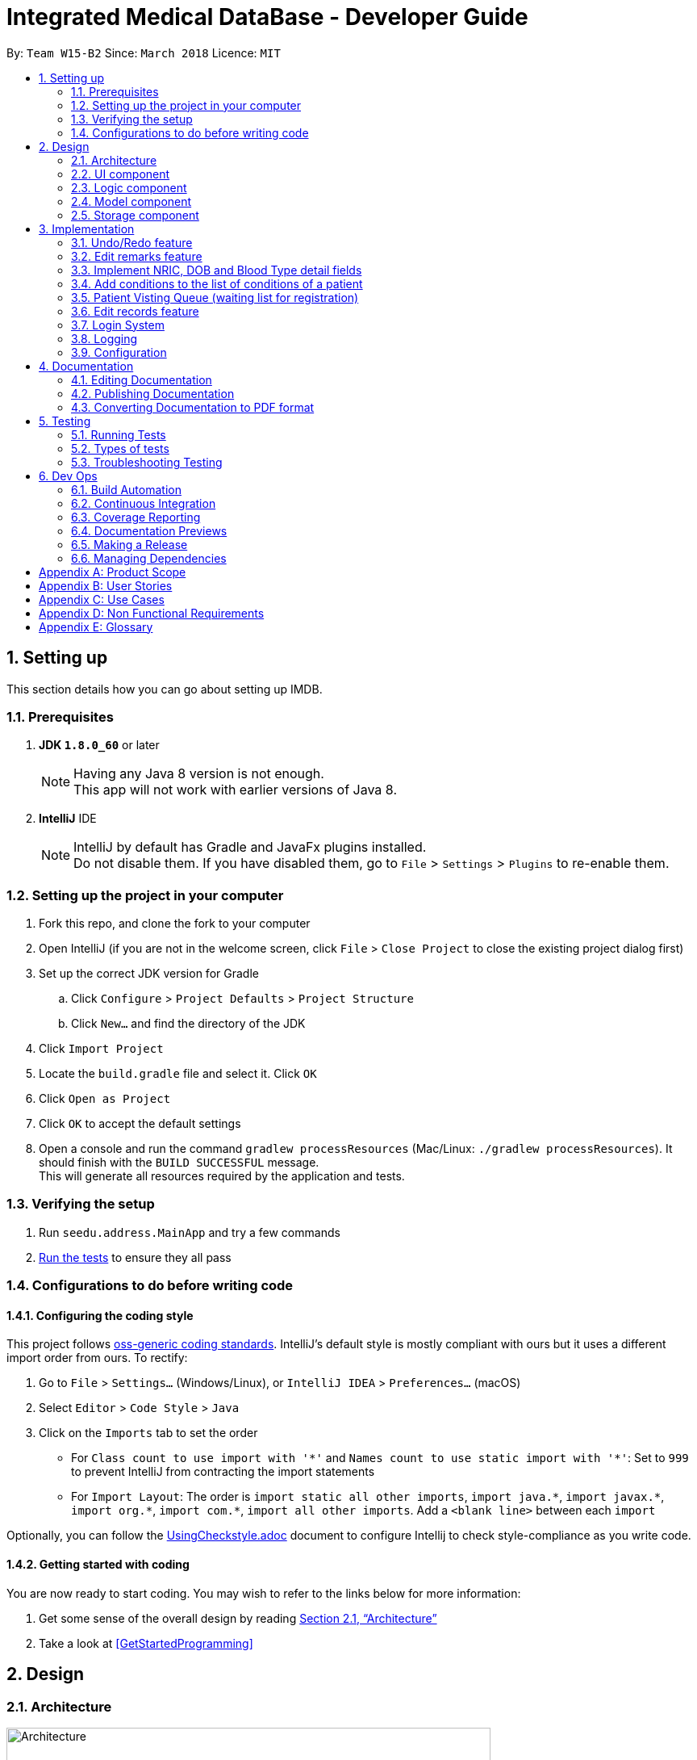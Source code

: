 = Integrated Medical DataBase - Developer Guide
:toc:
:toc-title:
:toc-placement: preamble
:sectnums:
:imagesDir: images
:stylesDir: stylesheets
:xrefstyle: full
ifdef::env-github[]
:tip-caption: :bulb:
:note-caption: :information_source:
endif::[]
:repoURL: https://github.com/se-edu/addressbook-level4/tree/master

By: `Team W15-B2`      Since: `March 2018`      Licence: `MIT`

== Setting up
This section details how you can go about setting up IMDB.

=== Prerequisites

. *JDK `1.8.0_60`* or later
+
[NOTE]
Having any Java 8 version is not enough. +
This app will not work with earlier versions of Java 8.
+

. *IntelliJ* IDE
+
[NOTE]
IntelliJ by default has Gradle and JavaFx plugins installed. +
Do not disable them. If you have disabled them, go to `File` > `Settings` > `Plugins` to re-enable them.


=== Setting up the project in your computer

. Fork this repo, and clone the fork to your computer
. Open IntelliJ (if you are not in the welcome screen, click `File` > `Close Project` to close the existing project dialog first)
. Set up the correct JDK version for Gradle
.. Click `Configure` > `Project Defaults` > `Project Structure`
.. Click `New...` and find the directory of the JDK
. Click `Import Project`
. Locate the `build.gradle` file and select it. Click `OK`
. Click `Open as Project`
. Click `OK` to accept the default settings
. Open a console and run the command `gradlew processResources` (Mac/Linux: `./gradlew processResources`). It should finish with the `BUILD SUCCESSFUL` message. +
This will generate all resources required by the application and tests.

=== Verifying the setup

. Run `seedu.address.MainApp` and try a few commands
. <<Testing,Run the tests>> to ensure they all pass

=== Configurations to do before writing code

==== Configuring the coding style

This project follows https://github.com/oss-generic/process/blob/master/docs/CodingStandards.adoc[oss-generic coding standards]. IntelliJ's default style is mostly compliant with ours but it uses a different import order from ours. To rectify:

. Go to `File` > `Settings...` (Windows/Linux), or `IntelliJ IDEA` > `Preferences...` (macOS)
. Select `Editor` > `Code Style` > `Java`
. Click on the `Imports` tab to set the order

* For `Class count to use import with '\*'` and `Names count to use static import with '*'`: Set to `999` to prevent IntelliJ from contracting the import statements
* For `Import Layout`: The order is `import static all other imports`, `import java.\*`, `import javax.*`, `import org.\*`, `import com.*`, `import all other imports`. Add a `<blank line>` between each `import`

Optionally, you can follow the <<UsingCheckstyle#, UsingCheckstyle.adoc>> document to configure Intellij to check style-compliance as you write code.

==== Getting started with coding

You are now ready to start coding. You may wish to refer to the links below for more information:

1. Get some sense of the overall design by reading <<Design-Architecture>>
2. Take a look at <<GetStartedProgramming>>

== Design

[[Design-Architecture]]
=== Architecture

.Architecture Diagram
image::Architecture.png[width="600"]

{empty} +
The *_Architecture Diagram_* given above explains the high-level design of the App. Given below is a quick overview of each component.

[TIP]
The `.pptx` files used to create diagrams in this document can be found in the link:{repoURL}/docs/diagrams/[diagrams] folder. To update a diagram, modify the diagram in the pptx file, select the objects of the diagram, and choose `Save as picture`.

`Main` has only one class called link:{repoURL}/src/main/java/seedu/address/MainApp.java[`MainApp`]. It is responsible for the following:

* At app launch: It initializes the components in the correct sequence, and connects them up with each other.
* At shut down: It shuts down the components and invokes the cleanup method where necessary.

<<Design-Commons,*`Commons`*>> represents a collection of classes used by multiple other components. Two of those classes play important roles at the architecture level.

* `EventsCenter` : This class (written using https://github.com/google/guava/wiki/EventBusExplained[Google's Event Bus library]) is used by components to communicate with other components using events (i.e. a form of _Event Driven_ design).
* `LogsCenter` : Used by many classes to write log messages to the App's log file.

The rest of the App consists of the following components:

* <<Design-Ui,*`UI`*>>: The UI of the App.
* <<Design-Logic,*`Logic`*>>: The command executor.
* <<Design-Model,*`Model`*>>: Holds the data of the App in-memory.
* <<Design-Storage,*`Storage`*>>: Reads data from, and writes data to, the hard disk.

Each of the four components:

* Defines its _API_ in an `interface` with the same name as the Component.
* Exposes its functionality using a `{Component Name}Manager` class.

For example, the `Logic` component (see the class diagram given below) defines it's API in the `Logic.java` interface and exposes its functionality using the `LogicManager.java` class.
{empty} +
{empty} +

.Class Diagram of the Logic Component
image::LogicClassDiagram.png[width="800"]

{empty} +

[discrete]

==== Events-Driven nature of the design

The _Sequence Diagram_ below shows how the components interact for the scenario where the user issues the command `delete 1`.
{empty} +
{empty} +

.Component interactions for `delete 1` command (part 1)
image::SDforDeletePerson.png[width="800"]

[NOTE]
Note how the `Model` simply raises a `AddressBookChangedEvent` when the Address Book data are changed, instead of asking the `Storage` to save the updates to the hard disk.

The diagram below shows how the `EventsCenter` reacts to that event, which eventually results in the updates being saved to the hard disk and the status bar of the UI being updated to reflect the 'Last Updated' time.

.Component interactions for `delete 1` command (part 2)
image::SDforDeletePersonEventHandling.png[width="800"]

[NOTE]
Note how the event is propagated through the `EventsCenter` to the `Storage` and `UI` without `Model` having to be coupled to either of them. This is an example of how this Event Driven approach helps us reduce direct coupling between components.

The sections below give more details of each component.

[[Design-Ui]]
=== UI component
The diagram below is an overview of the structure of the `UI` component. +

.Structure of the UI Component
image::UiClassDiagram.png[width="800"]

{empty} +
*API* : link:{repoURL}/src/main/java/seedu/address/ui/Ui.java[`Ui.java`]

The UI consists of a `MainWindow` that is made up of parts e.g.`CommandBox`, `ResultDisplay`, `PersonListPanel`, `StatusBarFooter`, `BrowserPanel` etc. All these, including the `MainWindow`, inherit from the abstract `UiPart` class.

The `UI` component uses JavaFx UI framework. The layout of these UI parts are defined in matching `.fxml` files that are in the `src/main/resources/view` folder. For example, the layout of the link:{repoURL}/src/main/java/seedu/address/ui/MainWindow.java[`MainWindow`] is specified in link:{repoURL}/src/main/resources/view/MainWindow.fxml[`MainWindow.fxml`]

The `UI` component:

* executes user commands using the `Logic` component.
* binds itself to some data in the `Model` so that the UI can auto-update when data in the `Model` change.
* responds to events raised from various parts of the App and updates the UI accordingly.

[[Design-Logic]]
=== Logic component
The diagram below is an overview of the structure of the `Logic` component. +

[[fig-LogicClassDiagram]]
.Structure of the Logic Component
image::LogicClassDiagram.png[width="800"]

The diagram below shows finer details concerning `XYZCommand` and `Command` in <<fig-LogicClassDiagram>> +

.Structure of Commands in the Logic Component.
image::LogicCommandClassDiagram.png[width="800"]

{empty} +

*API* :
link:{repoURL}/src/main/java/seedu/address/logic/Logic.java[`Logic.java`]

.  `Logic` uses the `AddressBookParser` class to parse the user command.
.  This results in a `Command` object which is executed by the `LogicManager`.
.  The command execution can affect the `Model` (e.g. adding a patient) and/or raise events.
.  The result of the command execution is encapsulated as a `CommandResult` object which is passed back to the `Ui`.

Given below is the Sequence Diagram for interactions within the `Logic` component for the `execute("delete 1")` API call.

{empty} +

.Interactions Inside the Logic Component for the `delete 1` Command
image::DeletePersonSdForLogic.png[width="800"]

{empty} +

[[Design-Model]]
=== Model component
The diagram below is an overview of the structure of the `Model` component. +

.Structure of the Model Component
image::ModelClassDiagram.png[width="800"]

*API* : link:{repoURL}/src/main/java/seedu/address/model/Model.java[`Model.java`]

The `Model`:

* stores a `UserPref` object that represents the user's preferences.
* stores the Address Book data.
* exposes an unmodifiable `ObservableList<Person>` that can be 'observed' e.g. the UI can be bound to this list so that the UI automatically updates when the data in the list change.
* does not depend on any of the other three components.

[[Design-Storage]]
=== Storage component
The diagram below is an overview of the structure of the `Storage` component. +

.Structure of the Storage Component
image::StorageClassDiagram.png[width="800"]

*API* : link:{repoURL}/src/main/java/seedu/address/storage/Storage.java[`Storage.java`]

The `Storage` component:

* can save `UserPref` objects in json format and read it back.
* can save the Address Book data in xml format and read it back.

== Implementation

This section describes some noteworthy details on how certain features are implemented.

// tag::undoredo[]
=== Undo/Redo feature
==== Current Implementation

The undo/redo mechanism is facilitated by an `UndoRedoStack`, which resides inside `LogicManager`. It supports undoing and redoing of commands that modifies the state of the address book (e.g. `add`, `edit`). Such commands will inherit from `UndoableCommand`.

`UndoRedoStack` only deals with `UndoableCommands`. Commands that cannot be undone will inherit from `Command` instead. The following diagram shows the inheritance diagram for commands:

.Structure of the Logic component
image::LogicCommandClassDiagram.png[width="800"]

As you can see from the diagram, `UndoableCommand` adds an extra layer between the abstract `Command` class and concrete commands that can be undone, such as the `DeleteCommand`. Note that extra tasks need to be done when executing a command in an _undoable_ way, such as saving the state of the address book before execution. `UndoableCommand` contains the high-level algorithm for those extra tasks while the child classes implements the details of how to execute the specific command. Note that this technique of putting the high-level algorithm in the parent class and lower-level steps of the algorithm in child classes is also known as the https://www.tutorialspoint.com/design_pattern/template_pattern.htm[template pattern].

Commands that are not undoable are implemented this way:
[source,java]
----
public class ListCommand extends Command {
    @Override
    public CommandResult execute() {
        // ... list logic ...
    }
}
----

With the extra layer, the commands that are undoable are implemented this way:
[source,java]
----
public abstract class UndoableCommand extends Command {
    @Override
    public CommandResult execute() {
        // ... undo logic ...

        executeUndoableCommand();
    }
}

public class DeleteCommand extends UndoableCommand {
    @Override
    public CommandResult executeUndoableCommand() {
        // ... delete logic ...
    }
}
----

Suppose that the user has just launched the application. The `UndoRedoStack` will be empty at the beginning.

The user executes a new `UndoableCommand`, `delete 5`, to delete the 5th patient in the address book. The current state of the address book is saved before the `delete 5` command executes. The `delete 5` command will then be pushed onto the `undoStack` (the current state is saved together with the command), as shown in the diagram below.

.Structure of the stacks before and after deletion
image::UndoRedoStartingStackDiagram.png[width="800"]

As the user continues to use the program, more commands are added into the `undoStack`, as shown in the diagram below. For example, the user may execute `add n/David ...` to add a new patient.

.Structure of the stacks before and after addition
image::UndoRedoNewCommand1StackDiagram.png[width="800"]

[NOTE]
If a command fails its execution, it will not be pushed to the `UndoRedoStack` at all.

The user now decides that adding the patient was a mistake, and decides to undo that action using `undo`.

We will pop the most recent command out of the `undoStack` and push it back to the `redoStack`. We will restore the address book to the state before the `add` command executed, as shown in the diagram below.

.Structure of the stacks before and after redoing
image::UndoRedoExecuteUndoStackDiagram.png[width="800"]

[NOTE]
If the `undoStack` is empty, then there are no other commands left to be undone, and an `Exception` will be thrown when popping the `undoStack`.

The following sequence diagram shows how the undo operation works:

.Sequence diagram detailing the undo operation in action
image::UndoRedoSequenceDiagram.png[width="800"]

The redo does the exact opposite (pops from `redoStack`, push to `undoStack`, and restores the address book to the state after the command is executed).

[NOTE]
If the `redoStack` is empty, then there are no other commands left to be redone, and an `Exception` will be thrown when popping the `redoStack`.

The user now decides to execute a new command, `clear`. As before, `clear` will be pushed into the `undoStack`, as shown in the diagram below. This time the `redoStack` is no longer empty. It will be purged as it no longer make sense to redo the `add n/David` command (this is the behavior that most modern desktop applications follow).

.Structure of the stacks before and after clearing
image::UndoRedoNewCommand2StackDiagram.png[width="800"]

Commands that are not undoable are not added into the `undoStack`. For example, `list`, which inherits from `Command` rather than `UndoableCommand`, will not be added after execution, as shown in the diagam below.

.Structure of the stacks before and after listing
image::UndoRedoNewCommand3StackDiagram.png[width="800"]

The following activity diagram summarize what happens inside the `UndoRedoStack` when a user executes a new command:

.Activity diagram summary of the stacks whenever a command is executed
image::UndoRedoActivityDiagram.png[width="650"]

==== Design Considerations

===== Aspect: Implementation of `UndoableCommand`

* **Alternative 1 (current choice):** Add a new abstract method `executeUndoableCommand()`
** Pros: Will not lose any undone/redone functionality as it is now part of the default behaviour. Classes that deal with `Command` do not have to know that `executeUndoableCommand()` exist.
** Cons: Will be hard for new developers to understand the template pattern.
* **Alternative 2:** Override `execute()`
** Pros: Does not involve the template pattern and is easier for new developers to understand.
** Cons: Classes that inherit from `UndoableCommand` must remember to call `super.execute()`, or lose the ability to undo/redo.

===== Aspect: How undo & redo executes

* **Alternative 1 (current choice):** Saves the entire address book.
** Pros: Easy to implement.
** Cons: May have performance issues in terms of memory usage.
* **Alternative 2:** Undo/redo is done by each individual command.
** Pros: Will use less memory usage (e.g. for `delete`, just save the patient being deleted).
** Cons: Must ensure that the implementation of each individual command are correct.


===== Aspect: Type of commands that can be undone/redone

* **Alternative 1 (current choice):** Only include commands that modifies the address book (`add`, `clear`, `edit`).
** Pros: Only need to revert changes that are hard to change back (the view can easily be re-modified as no data are * lost).
** Cons: User might think that undo also applies when the list is modified (undoing filtering for example), * only to realize that it does not do that, after executing `undo`.
* **Alternative 2:** Include all commands.
** Pros: Might be more intuitive for the user.
** Cons: No way of skipping commands if user just wants to reset the state of the address * book and not the view.
**Additional Info:** See our discussion  https://github.com/se-edu/addressbook-level4/issues/390#issuecomment-298936672[here].


===== Aspect: Data structure to support the undo/redo commands

* **Alternative 1 (current choice):** Use separate stack for undo and redo
** Pros: Easy to understand for new Computer Science student undergraduates to understand, who are likely to be * the new incoming developers of our project.
** Cons: Logic is duplicated twice. For example, when a new command is executed, we must remember to update * both `HistoryManager` and `UndoRedoStack`.
* **Alternative 2:** Use `HistoryManager` for undo/redo
** Pros: Not necessary to maintain a separate stack, and just reuse what is already in the codebase.
** Cons: Requires dealing with commands that have already been undone: We must remember to skip these commands. Violates Single Responsibility Principle and Separation of Concerns as `HistoryManager` now needs to do two * different things.
// end::undoredo[]

// tag::remark[]
=== Edit remarks feature
==== Current Implementation

The edit remarks mechanism is facilitated by a `RemarkCommand`.
It supports editing the remarks of a `Patient` to match the user input. `RemarkCommand` inherits from `UndoableCommand`.

The edit remarks mechanism functions like that of the `EditCommand`. It searches for the patient to be edited based on the index provided
by the user. It then creates a new patient with the same attributes as the patient to be edited, changing the remarks attribute to
match the user input. The `RemarkCommand` then calls for the utility method updatePerson under `Model`, to replace the patient to be
edited with the edited patient.

Suppose that the user has just launched the application. The current patient queue is shown in the figure below.

.The current queue
image::Figure 3.2.1.1.PNG[width="800"]

The user now decides to edit the remarks of the first person in the list.

`RemarkCommand` will search for the first person in the list and store it as the person to be edited.
`RemarkCommand` will then create a new patient with the same attributes as the patient to be edited, except the remarks attribute
which will be based on the user input. This new patient will be stored as the edited patient as shown in the figure below.

.The patient before and after editing
image::Figure 3.2.1.2.PNG[width="800"]

`RemarkCommand` will finally call the for the utility method updatePerson under `Model`, to replace the patient to be edited with the edited patient,
the new list will be as shown in the figure below.

.The queue with updated details
image::Figure 3.2.1.3.PNG[width="800"]

==== Design Considerations

The following is an exploration of possible alternative implementations, the various aspects of
each implementation and the pros and cons of each implementation:

===== Aspect: Implementation of `RemarkCommand`

* **Alternative 1 (current choice):** Create a duplicate `Patient` and utilise updatePerson to replace the `Patient`
** Pros: Will be easy to implement due to existing utility methods.
** Cons: May have performance issues in terms of memory usage.
* **Alternative 2:** Create a public method in `Remark` for updating the remark which will be called by `Patient`
** Pros: Will use less memory (no need to create new patient object).
** Cons: Will require public access to `Remark` stored in `Patient` (possible security concerns).

===== Aspect: Data structure to support the remark command

* **Alternative 1 (current choice):** Create a `Remark` that is stored in `Patient`
** Pros: Will be easy to understand for new developers as it follows existing structures.
** Cons: May have performance issues in terms of memory usage.
* **Alternative 2:** Create a String that is stored in `Patient`
** Pros: Will use less memory (no need to create new remark object).
** Cons: Will require a method in Patient to update and verify validity of remark. Violates Single Responsibility Principle and Separation of Concerns as `Patient` now needs to do two different things.
// end::remark[]

// tag::morefields[]
=== Implement NRIC, DOB and Blood Type detail fields
==== Current Implementation

The additional fields added is managed by the `AddCommand` and the `EditCommand`.
They are included as fields to be filled in when adding a new `Patient` or when editing an existing `Patient`.

Both `AddCommand` and `EditCommand` have been modified to accept new inputs corresponding with the new fields implemented.

Suppose that the user has just launched the application. The current list is shown in Figure 22 below.

.The current queue
image::Figure3-3-1-1.png[width="800"]

The user now decides to edit the blood type of the first person in the list (he got a blood transfusion).

`EditCommand` will search for the first person in the list and store it as the person to be edited.
`EditCommand` will then create a new patient with the same attributes as the patient to be edited, except the remarks attribute
which will be based on the user input. This new patient will be stored as the edited patient as shown in Figure 23 below.

.The patient before and after editing
image::Figure3-3-1-2.png[width="800"]

`EditCommand` will finally call the for the utility method updatePerson under `Model`, to replace the patient to be edited with the edited patient,
the new list will be as shown in Figure 24 below.

.The queue with updated details
image::Figure3-3-1-3.png[width="800"]
// end::morefields[]

// tag::addconditions[]
=== Add conditions to the list of conditions of a patient
==== Current Implementation

The addition of conditions mechanism is managed by the `AddConditionCommand`.
It allows the user to simply add on more conditions to the list of conditions a patient has, rather than have to retype all of the patient's conditions.

Suppose that the user has just launched the application. The current list is shown in Figure 25 below.

.The current queue
image::Figure3-4-1-1.png[width="800"]

The user now adds a `seafood` allergy to `David`{empty}'s list of medical conditions.

`AddConditionCommand` will select the person in the list based on the index provided and store it as the person to be edited.
`AddConditionCommand` will then create a new patient with the same attributes as the patient to be edited, except the with additional conditions
which will be based on the user input. This new patient will be stored as the edited patient as shown in Figure 26 below.

.The patient before and after editing
image::Figure3-4-1-2.png[width="800"]

`EditCommand` will finally call the for the utility method updatePerson under `Model`, to replace the patient to be edited with the edited patient,
the new list will be as shown in Figure 27 below.

.The queue with updated details
image::Figure3-4-1-3.png[width="800"]

==== Design Considerations

The following is an exploration of possible alternative implementations, the various aspects of
each implementation and the pros and cons of each implementation:

===== Aspect: Implementation of `AddConditionCommand`

* **Alternative 1 (current choice):** Create a duplicate `Patient` and utilise updatePerson to replace the `Patient`
** Pros: Will be easy to implement due to existing utility methods.
** Cons: May have performance issues in terms of memory usage.
* **Alternative 2:** Create a public method in `UniqueTagList` for updating the remark which will be called by `Patient`
** Pros: Will use less memory (no need to create new patient object).
** Cons: Will require public access to the internal `UniqueTagList` (possible security concerns).
// end::addconditions[]

// tag::addqremoveq[]
=== Patient Visting Queue (waiting list for registration)
==== Current Implementation

The patient visiting queue mechanism is facilitated by `UniquePatientVisitingQueue`, `AddPatientQueueCommand` and `RemovePatientQueueCommand`.
It supports adding and removing a patient from the visiting queue. `AddPatientQueueCommand` and `RemovePatientQueueCommand` inherit from `Command`.

The add patient into visiting queue mechanism functions like that of the `AddCommand` but using the patient name only. It searches for the patient to be added based on the patient name provided
by the user. If the patient already exists in the system then the patient will be added into the visiting queue. The `AddPatientQueueCommand` then calls for the utility method addPatientToQueue under `Model`, to update the visiting queue and trigger a IMDBChangedEvent to the `UI` to update PatientListPanel.

Suppose that the user has just launched the application and logged in as a medical staff. The empty queue is shown in Figure 3.4.1.1 below.

.The empty queue
image::emptyVisitQueue.png[width="800"]

The user now decides to add a patient into the queue.

`AddPatientQueueCommand` will search for the patient in the patient list. If the patient is found in the list, `AddPatientQueueCommand` will then call the for the utility method addPatientToQueue under `Model`, to add the patient into the visiting queue.
The updated queue is shown in the figure below.

.The updated queue
image::patientInQueue.png[width="800"]

The remove patient from visiting queue mechanism functions like that of the `DeleteCommand` but without any parameters. It removes the first patient of the queue. The `RemovePatientQueueCommand` then calls for the utility method removePatientFromQueue under `Model`, to update the visiting queue and trigger a IMDBChangedEvent to `UI` to update PatientListPanel.

Suppose that the queue contains patients as shown in the figure below.

.The queue containing some patients
image::patientsInQueue.png[width="800"]


The user now decides to remove the first patient from the queue.

`RemovePatientQueueCommand` will then call the for the utility method removePatientFromQueue under `Model`, to remove the patient from the visiting queue.
The updated queue is shown in the figure below.

.The queue after a patient is removed
image::patientInQueueRemoveState.png[width="800"]

==== Design Considerations

The following is an exploration of possible alternative implementations, the various aspects of
each implementation and the pros and cons of each implementation:

===== Aspect: Data structure to support the AddPatientQueue and RemovePatientQueue command

* **Alternative 1 (current choice):** Using LinkedList as queue to store patients
** Pros: Will be easy to implement due to existing utility methods.
** Cons: May have utility limitation.
* **Alternative 2:** Create a data structure class like linked list to store patient in a queue
** Pros: Can customise functionalities of the data structure.
** Cons: Will require time and more knowledge to do.

===== Aspect: Implementation of `AddPatientQueueCommand`

* **Alternative 1 (current choice):** Patient will only added at the back of the list
** Pros: Easy to implement.
** Cons: User cannot add patient in the position they want in the queue.
* **Alternative 2:** Patient can be added in any position in the queue
** Pros: Will improve the functionality of AddPatientQueue command.
** Cons: Will require another implentation to add patient in the specified position in the queue.

===== Aspect: Implementation of `RemovePatientQueueCommand`

* **Alternative 1 (current choice):** Patient will only removed from the top of the list
** Pros: Easy to implement.
** Cons: Cannot remove a patient in a certain position.
* **Alternative 2:** Patient can be removed from the queue no matter which position the patient is in the queue
** Pros: Improve the functionality of RemovePatientQueue command.
** Cons: Will require another implentation to remove patient in the specified position from the queue.
// end::addqremoveq

// tag::record[]
=== Edit records feature
==== Current Implementation

The edit records mechanism is facilitated by a `RecordCommand`.
It supports editing the records of a `Patient` to match the user input. `RecordCommand` inherits from `UndoableCommand`.

The edit records mechanism functions like that of the `EditCommand`. It searches for the patient to be edited and the record to be edited based on the indexes provided
by the user. It then creates a new patient with the same attributes as the patient to be edited, changing the records attribute to
match the user input. The `RecordCommand` then calls for the utility method updatePerson under `Model`, to replace the patient to be
edited with the edited patient.

Suppose that the user has just launched the application. The current patient queue is shown in the figure below.

.The current queue
image::Figure 3.5.1.1.PNG[width="800"]

The user now decides to edit the first record of the first person in the list.

`RecordCommand` will search for the first person in the list and store it as the person to be edited.
`RecordCommand` will then create a new patient with the same attributes as the patient to be edited, except the for the first records
which will be based on the user input. This new patient will be stored as the edited patient as shown in the figure below.

.The patient before and after editing
image::Figure 3.5.1.2.PNG[width="800"]

`RecordCommand` will finally call the for the utility method updatePerson under `Model`, to replace the patient to be edited with the edited patient,
the new list will be as shown in the figure below.

.The queue with updated details
image::Figure 3.5.1.3.PNG[width="800"]

==== Design Considerations

The following is an exploration of possible alternative implementations, the various aspects of
each implementation and the pros and cons of each implementation:

===== Aspect: Implementation of `RecordCommand`

* **Alternative 1 (current choice):** Create a duplicate `Patient` and utilise updatePerson to replace the `Patient`
** Pros: Will be easy to implement due to existing utility methods.
** Cons: May have performance issues in terms of memory usage.
* **Alternative 2:** Create a public method in `Record` for updating the record which will be called by `Patient`
** Pros: Will use less memory (no need to create new patient object).
** Cons: Will require public access to `Record` stored in `Patient` (possible security concerns).

===== Aspect: Data structure to support the record command

* **Alternative 1 (current choice):** Create a `RecordList` that is stored in `Patient`
** Pros: Will be easy to understand for new developers as it follows existing structures.
** Cons: May have performance issues in terms of memory usage. May be complex as `RecordList` then stores `Record`.
* **Alternative 2:** Create a String that is stored in `Patient`
** Pros: Will use less memory (no need to create new record object).
** Cons: Will require a method in Patient to update and verify validity of record. Violates Single Responsibility Principle and Separation of Concerns as `Patient` now needs to do two different things.
// end::record[]

// tag::login[]
=== Login System
==== Current Implementation
The action of logging into IMDB is facilitated by `LoginCommand` and the static class `LoginManager`, which also contains a static attribute of class `LoginState`.

`LoginCommand` takes in username and password input from the user, then calls the static class `LoginManager` to authenticate the given username and password, meaning that it will check through a csv file of correct usernames and passwords. If the given username and password are found in that file, then the value stored in `LoginState` will be changed to reflect the role of the user who logged in (doctor or medical staff).

If `LoginState` shows that no user is currently logged in, certain commands that access the database such as `AddCommand` and `ListCommand` will throw an exception telling the user to log in. Once logged in, the user can perform those commands.

There is no need for a logout command, since `ExitCommand` can be used to exit the application, and when the application is opened again, `LoginState` will be reset.

==== Design Considerations

The following is an exploration of possible alternative implementations, the various aspects of
each implementation and the pros and cons of each implementation:

===== Aspect: Implementation of `LoginState`

* **Alternative 1 (current choice):** Use a static `LoginManager` class with a static `LoginState` attribute
** Pros: The methods of `LoginManager` can be called anywhere, and its stored `LoginState` attribute will not be changed except through the authenticate method.
** Cons: Need to implement as a final class with a private constructor, since Java does not support public static classes.
* **Alternative 2:** Store a login state in LoginCommand
** Pros: Can store login state as an int instead of an object instance.
** Cons: Will require a method in LoginCommand to update login state and verify username and password. Violates Single Responsibility Principle and Separation of Concerns as `LoginCommand` now needs to do two different things. Also, there is a need to somehow pass the login state to IMDBParser.
// end::login[]

=== Logging

We are using `java.util.logging` package for logging. The `LogsCenter` class is used to manage the logging levels and logging destinations.

* The logging level can be controlled using the `logLevel` setting in the configuration file (See <<Implementation-Configuration>>)
* The `Logger` for a class can be obtained using `LogsCenter.getLogger(Class)` which will log messages according to the specified logging level
* Currently log messages are output through: `Console` and to a `.log` file.

*Logging Levels*

* `SEVERE` : Critical problem detected which may possibly cause the termination of the application
* `WARNING` : Can continue, but with caution
* `INFO` : Information showing the noteworthy actions by the App
* `FINE` : Details that is not usually noteworthy but may be useful in debugging e.g. print the actual list instead of just its size

[[Implementation-Configuration]]
=== Configuration

Certain properties of the application can be controlled (e.g App name, logging level) through the configuration file (default: `config.json`).

== Documentation

We use asciidoc for writing documentation.

[NOTE]
We chose asciidoc over Markdown because asciidoc, although a bit more complex than Markdown, provides more flexibility in formatting.

=== Editing Documentation

See <<UsingGradle#rendering-asciidoc-files, UsingGradle.adoc>> to learn how to render `.adoc` files locally to preview the end result of your edits.
Alternatively, you can download the AsciiDoc plugin for IntelliJ, which allows you to preview the changes you have made to your `.adoc` files in real-time.

=== Publishing Documentation

See <<UsingTravis#deploying-github-pages, UsingTravis.adoc>> to learn how to deploy GitHub Pages using Travis.

=== Converting Documentation to PDF format

We use https://www.google.com/chrome/browser/desktop/[Google Chrome] for converting documentation to PDF format, as Chrome's PDF engine preserves hyperlinks used in webpages.

Here are the steps to convert the project documentation files to PDF format.

.  Follow the instructions in <<UsingGradle#rendering-asciidoc-files, UsingGradle.adoc>> to convert the AsciiDoc files in the `docs/` directory to HTML format.
.  Go to your generated HTML files in the `build/docs` folder, right click on them and select `Open with` -> `Google Chrome`.
.  Within Chrome, click on the `Print` option in Chrome's menu.
.  Set the destination to `Save as PDF`, then click `Save` to save a copy of the file in PDF format. For best results, use the settings indicated in the screenshot below.

.Saving documentation as PDF files in Chrome
image::chrome_save_as_pdf.png[width="300"]

[[Testing]]
== Testing

=== Running Tests

There are three ways to run tests.

[TIP]
The most reliable way to run tests is the 3rd one. The first two methods might fail some GUI tests due to platform/resolution-specific idiosyncrasies.

*Method 1: Using IntelliJ JUnit test runner*

* To run all tests, right-click on the `src/test/java` folder and choose `Run 'All Tests'`
* To run a subset of tests, you can right-click on a test package, test class, or a test and choose `Run 'ABC'`

*Method 2: Using Gradle*

* Open a console and run the command `gradlew clean allTests` (Mac/Linux: `./gradlew clean allTests`)

[NOTE]
See <<UsingGradle#, UsingGradle.adoc>> for more info on how to run tests using Gradle.

*Method 3: Using Gradle (headless)*

Thanks to the https://github.com/TestFX/TestFX[TestFX] library we use, our GUI tests can be run in the _headless_ mode. In the headless mode, GUI tests do not show up on the screen. That means the developer can do other things on the Computer while the tests are running.

To run tests in headless mode, open a console and run the command `gradlew clean headless allTests` (Mac/Linux: `./gradlew clean headless allTests`)

=== Types of tests

We have two types of tests:

.  *GUI Tests* - These are tests involving the GUI. They include,
.. _System Tests_ that test the entire App by simulating user actions on the GUI. These are in the `systemtests` package.
.. _Unit tests_ that test the individual components. These are in `seedu.address.ui` package.
.  *Non-GUI Tests* - These are tests not involving the GUI. They include,
..  _Unit tests_ targeting the lowest level methods/classes. +
e.g. `seedu.address.commons.StringUtilTest`
..  _Integration tests_ that are checking the integration of multiple code units (those code units are assumed to be working). +
e.g. `seedu.address.storage.StorageManagerTest`
..  Hybrids of unit and integration tests. These test are checking multiple code units as well as how the are connected together. +
e.g. `seedu.address.logic.LogicManagerTest`


=== Troubleshooting Testing
**Problem: `HelpWindowTest` fails with a `NullPointerException`.**

* Reason: One of its dependencies, `UserGuide.html` in `src/main/resources/docs` is missing.
* Solution: Execute Gradle task `processResources`.

== Dev Ops

=== Build Automation

See <<UsingGradle#, UsingGradle.adoc>> to learn how to use Gradle for build automation.

=== Continuous Integration

We use https://travis-ci.org/[Travis CI] and https://www.appveyor.com/[AppVeyor] to perform _Continuous Integration_ on our projects. See <<UsingTravis#, UsingTravis.adoc>> and <<UsingAppVeyor#, UsingAppVeyor.adoc>> for more details.

=== Coverage Reporting

We use https://coveralls.io/[Coveralls] to track the code coverage of our projects. See <<UsingCoveralls#, UsingCoveralls.adoc>> for more details.

=== Documentation Previews
When a pull request has changes to asciidoc files, you can use https://www.netlify.com/[Netlify] to see a preview of how the HTML version of those asciidoc files will look like when the pull request is merged. See <<UsingNetlify#, UsingNetlify.adoc>> for more details.

=== Making a Release

Here are the steps to create a new release.

.  Update the version number in link:{repoURL}/src/main/java/seedu/address/MainApp.java[`MainApp.java`].
.  Generate a JAR file <<UsingGradle#creating-the-jar-file, using Gradle>>.
.  Tag the repo with the version number. e.g. `v0.1`
.  https://help.github.com/articles/creating-releases/[Create a new release using GitHub] and upload the JAR file you created.

=== Managing Dependencies

A project often depends on third-party libraries. For example, Address Book depends on the http://wiki.fasterxml.com/JacksonHome[Jackson library] for XML parsing. Managing these _dependencies_ can be automated using Gradle. For example, Gradle can download the dependencies automatically, which is better than these alternatives. +
a. Include those libraries in the repo (this bloats the repo size) +
b. Require developers to download those libraries manually (this creates extra work for developers)

[appendix]
== Product Scope

*Target user profile*:

* private clinics that have multiple branches

*Value proposition*: resolve the issue of possible medical negligence due to failure to take pre-existing medical conditions into account, and also make the practitioners' lives much more easier by knowing patients' records from a glance

*Feature contribution*:

* *Xing Kai*:
** Major Feature:
*** Implement a Login System
**** Only medical staff and doctors with IMDB accounts can acccess patient's information
** Minor Feature:
*** Print formatted medical records of patient
**** Can be easily shown to patients when explaining their condition

* *Kai Yong*:
** Major Feature:
*** Maintain a waiting list of patients (Visiting queue)
**** Medical staff and doctor can have easy access basic information and medical profile of next patient in the queue.
** Minor Feature:
*** Maintain patient appointments
**** This is a typical features for most of the medical systems.

* *Ng Hung Siang*:
** Major Feature:
*** Keep the records of each visit of a patient
**** Doctors can monitor the symptoms/condition and treatment of a patient.
** Minor Feature:
*** Key in patient specific instructions/remarks that do not fit into existing fields
**** Medical staff and doctors can record patient specific information.

* *Kelvin Ting*:
** Major Feature:
*** Manage patient details and health profile
**** Medical staff can update patient details and information easily.
** Minor Feature:
*** Filter that switches between showing personal details only, medical information only.
**** Medical staff and doctors can reduce clutter on the screen and only see what is needed.


[appendix]
== User Stories

Priorities: High (must have) - `* * \*`, Medium (nice to have) - `* \*`, Low (unlikely to have) - `*`

[width="59%",cols="22%,<23%,<25%,<30%",options="header",]
|=======================================================================
|Priority |As a ... |I want to ... |So that...
|`* * *` |medical staff |maintain a waiting list of patients(scheduler)|I can have easy access to the current patient's information

|`* * *` |doctor |record health profile (chronic conditions and allergies) of the patient|-

|`* * *` |doctor |keep records of each visit of the patient |symptoms/condition of patient can be analysed and monitored

|`* * *` |medical staff |ensure that all patient's records are secure with a login system |patients know that their medical information is kept confidential

|`* *` |medical staff |update patient details such as phone number |I can contact the patient

|`* *` |medical staff |search for patient's schedule and add new medical appointment |the patient can be directed to the correct doctor at the right time

|`* *` |medical staff |key in patient specific instructions/remarks that do not fit into details |patient specific information can be recorded

|`* *` |doctor |print out a formatted medical record |it can be shown to the patient when explaining their condition
|=======================================================================


[appendix]
== Use Cases

(For all use cases below, the *System* is the `IMDB` and the *Actor* is the `user`, unless specified otherwise)

[discrete]
=== Use case: Update record of patient's visit

Precondition: User is logged in

*MSS*

1.  User requests to update patient’s record of visit
2.  User inputs NRIC of patient, date and time of visit and additional remarks
3.  IMDB shows a success message
+
Use case ends

*Extensions*

[none]
* 2a. The patient does not exist
+
[none]
** 2a1. IMDB detects that the patient does not exist
** 2a2. IMDB shows an error message
** 2a3. IMDB requests for user to input NRIC of patient
** 2a4. User inputs NRIC of patient
** Steps 2a1-2a4 are repeated until the patient exists
+
Use case resumes from step 3

[discrete]
=== Use case: Login to access IMDB

*MSS*

1.  User inputs login command word
2.  IMDB displays login screen
3.  User inputs username and password
4.  IMDB shows a success message
+
Use case ends

*Extensions*

[none]
* 1a. User is already logged in
+
[none]
** 1a1. IMDB shows an error message
** 1a2. User enters exit command and restarts IMDB
+
Use case resumes at step 1

[none]
* 3a. Username and password do not match
+
[none]
** 3a1. IMDB shows an error message
** 3a2. User inputs username and password
** Steps 3a1-3a2 are repeated until username and password match
+
Use case resumes at step 4

[discrete]
=== Use case: Update patient details

Preconditions: User is logged in

*MSS*

1.  User requests to update patient details
2.  IMDB requests user to input details that need to be edited
3.  User inputs patient details that need to be edited
4.  IMDB shows a success message and display the patient details
+
Use case ends

*Extensions*

[none]
* 3a. Patient cannot be found in the system
+
[none]
* 3b. Input format is incorrect
+
[none]
** 3b1. IMDB shows an error message
** 3b2. IMDB requests user to input NRIC and patient detail that need to be edited
** 3b3. User inputs NRIC and patient detail that need to be edited
** Steps 3b1-3b3 are repeated until the inputs are valid
+
Use case resumes from step 4

[discrete]
=== Use case: Record health profile of the patient

Preconditions: User is logged in

*MSS*

1.  User request to view health profile of the patient
2.  IMDB request user to input NRIC of patient
3.  User inputs NRIC of patient
4.  IMDB display health profile of the patient
5.  User inputs details that need to be updated in health profile of the patient
6.  IMDB shows a success message and display the patient details
+
Use case ends

*Extensions*

[none]
* 3a. Patient cannot be found in the system
+
[none]
** 3a1. IMDB shows an error message
** 3a2. IMDB requests user to input NRIC
** 3a3. User inputs NRIC
** Steps 3a1-3a3 are repeated until the inputs are valid
+
Use case resumes from step 4
[none]
* 5a. Input format is incorrect
+
[none]
** 5a1. IMDB shows an error message
** 5a2. IMDB requests user to input details that need to be edited
** 5a3. User inputs details that need to be edited
** Steps 5a1-5a3 are repeated until the inputs are valid
+
Use case resumes from step 6

[discrete]
=== Use case: Add remarks to a patient

Preconditions: User is logged in

*MSS*

1.  User requests to add remarks to a patient
2.  IMDB requests user to input NRIC of the patient and the remarks
3.  User inputs NRIC and the remarks
4.  IMDB shows a success message and displays the added remarks
+
Use case ends

*Extensions*

[none]
* 3a. Patient cannot be found in the system
+
[none]
** 3a1. IMDB shows an error message
** 3a2. IMDB requests user to input NRIC and remarks
** 3a3. User inputs NRIC and remarks
** Steps 3a1-3a3 are repeated until the inputs are valid
+
Use case resumes from step 4
[none]
* 3b. Input format is incorrect
+
[none]
** 3b1. IMDB shows an error message
** 3b2. IMDB requests user to input NRIC and remarks
** 3b3. User inputs NRIC and remarks
** Steps 3b1-3b3 are repeated until the inputs are valid.
+
Use case resumes from step 4

[discrete]
=== Use case: Retrieve patient's appointments

Preconditions: User is logged in

*MSS*

1.  User requests to search for appointments
2.  IMDB requests user to input name of the patient
3.  IMDB displays list of appointments of the patient
+
Use case ends

*Extensions*

[none]
* 2a. Patient cannot be found in the system
+
[none]
** 2a1. IMDB shows an error message
** 2a2. IMDB requests user to input patient's name
** 2a3. User inputs patient's name
** Steps 2a1-2a3 are repeated until the inputs are valid
+
Use case resumes from step 3
[none]
* 2b. Input format is incorrect
+
[none]
** 2b1. IMDB shows an error message
** 2b2. IMDB requests user to input patient's name
** 2b3. User inputs patient's name
** Steps 2b1-2b3 are repeated until the inputs are valid
+
Use case resumes from step 3

[discrete]
=== Use case: Export patient records for printing

Preconditions: User is logged in

*MSS*

1.  User requests to print patient records
2.  IMDB requests user to input NRIC of the patient
3.  IMDB exports a formatted record of the patient that can be printed
+
Use case ends

*Extensions*

[none]
* 2a. Patient cannot be found in the system
+
[none]
** 2a1. IMDB shows an error message
** 2a2. IMDB requests user to input NRIC
** 2a3. User inputs NRIC
** Steps 2a1-2a3 are repeated until the inputs are valid
+


[appendix]
== Non Functional Requirements

.  Should work on any <<mainstream-os,mainstream OS>> as long as it has Java `1.8.0_60` or higher installed.
.  UI should be simple and easy to navigate.
.  Queries should be processed within 3 seconds.
.  Commands should be intuitive and simple.
.  System should be secure.
.  System should only be accessed by medical staff and doctor
.  All records are stored in a centralised database
.  The data stored in the database must be compatible with previous versions of the database
.  Database must not be used to store personal information that has no medical purpose
.  Database should be able to exported
.  Should work on both 32 and 64 bit platforms
.  Should handle errors gracefully and give helpful error messages
.  Should be operable by a non-technical user without much difficulty
.  Should be able to work in offline mode in case of emergencies


[appendix]
== Glossary

[[mainstream-os]] Mainstream OS::
Windows, Linux, Unix, OS-X

[[health-profile]] Health Profile::
Records of allergies and chronic conditions

[[medical-records]] Medical Records::
Documentation of all consultations and treatments
